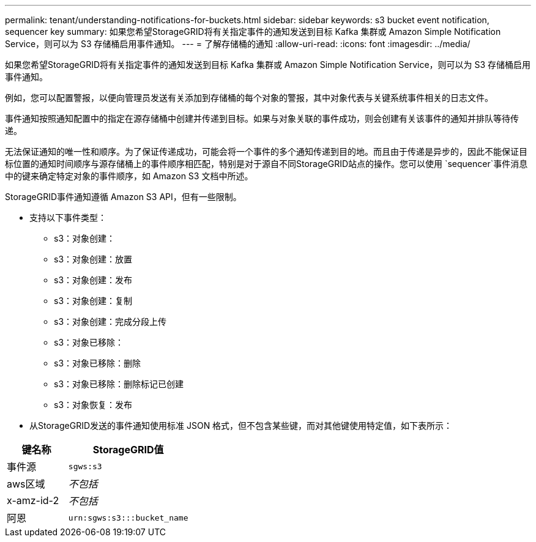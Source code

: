 ---
permalink: tenant/understanding-notifications-for-buckets.html 
sidebar: sidebar 
keywords: s3 bucket event notification, sequencer key 
summary: 如果您希望StorageGRID将有关指定事件的通知发送到目标 Kafka 集群或 Amazon Simple Notification Service，则可以为 S3 存储桶启用事件通知。 
---
= 了解存储桶的通知
:allow-uri-read: 
:icons: font
:imagesdir: ../media/


[role="lead"]
如果您希望StorageGRID将有关指定事件的通知发送到目标 Kafka 集群或 Amazon Simple Notification Service，则可以为 S3 存储桶启用事件通知。

例如，您可以配置警报，以便向管理员发送有关添加到存储桶的每个对象的警报，其中对象代表与关键系统事件相关的日志文件。

事件通知按照通知配置中的指定在源存储桶中创建并传递到目标。如果与对象关联的事件成功，则会创建有关该事件的通知并排队等待传递。

无法保证通知的唯一性和顺序。为了保证传递成功，可能会将一个事件的多个通知传递到目的地。而且由于传递是异步的，因此不能保证目标位置的通知时间顺序与源存储桶上的事件顺序相匹配，特别是对于源自不同StorageGRID站点的操作。您可以使用 `sequencer`事件消息中的键来确定特定对象的事件顺序，如 Amazon S3 文档中所述。

StorageGRID事件通知遵循 Amazon S3 API，但有一些限制。

* 支持以下事件类型：
+
** s3：对象创建：
** s3：对象创建：放置
** s3：对象创建：发布
** s3：对象创建：复制
** s3：对象创建：完成分段上传
** s3：对象已移除：
** s3：对象已移除：删除
** s3：对象已移除：删除标记已创建
** s3：对象恢复：发布


* 从StorageGRID发送的事件通知使用标准 JSON 格式，但不包含某些键，而对其他键使用特定值，如下表所示：


[cols="1a,2a"]
|===
| 键名称 | StorageGRID值 


 a| 
事件源
 a| 
`sgws:s3`



 a| 
aws区域
 a| 
_不包括_



 a| 
x-amz-id-2
 a| 
_不包括_



 a| 
阿恩
 a| 
`urn:sgws:s3:::bucket_name`

|===